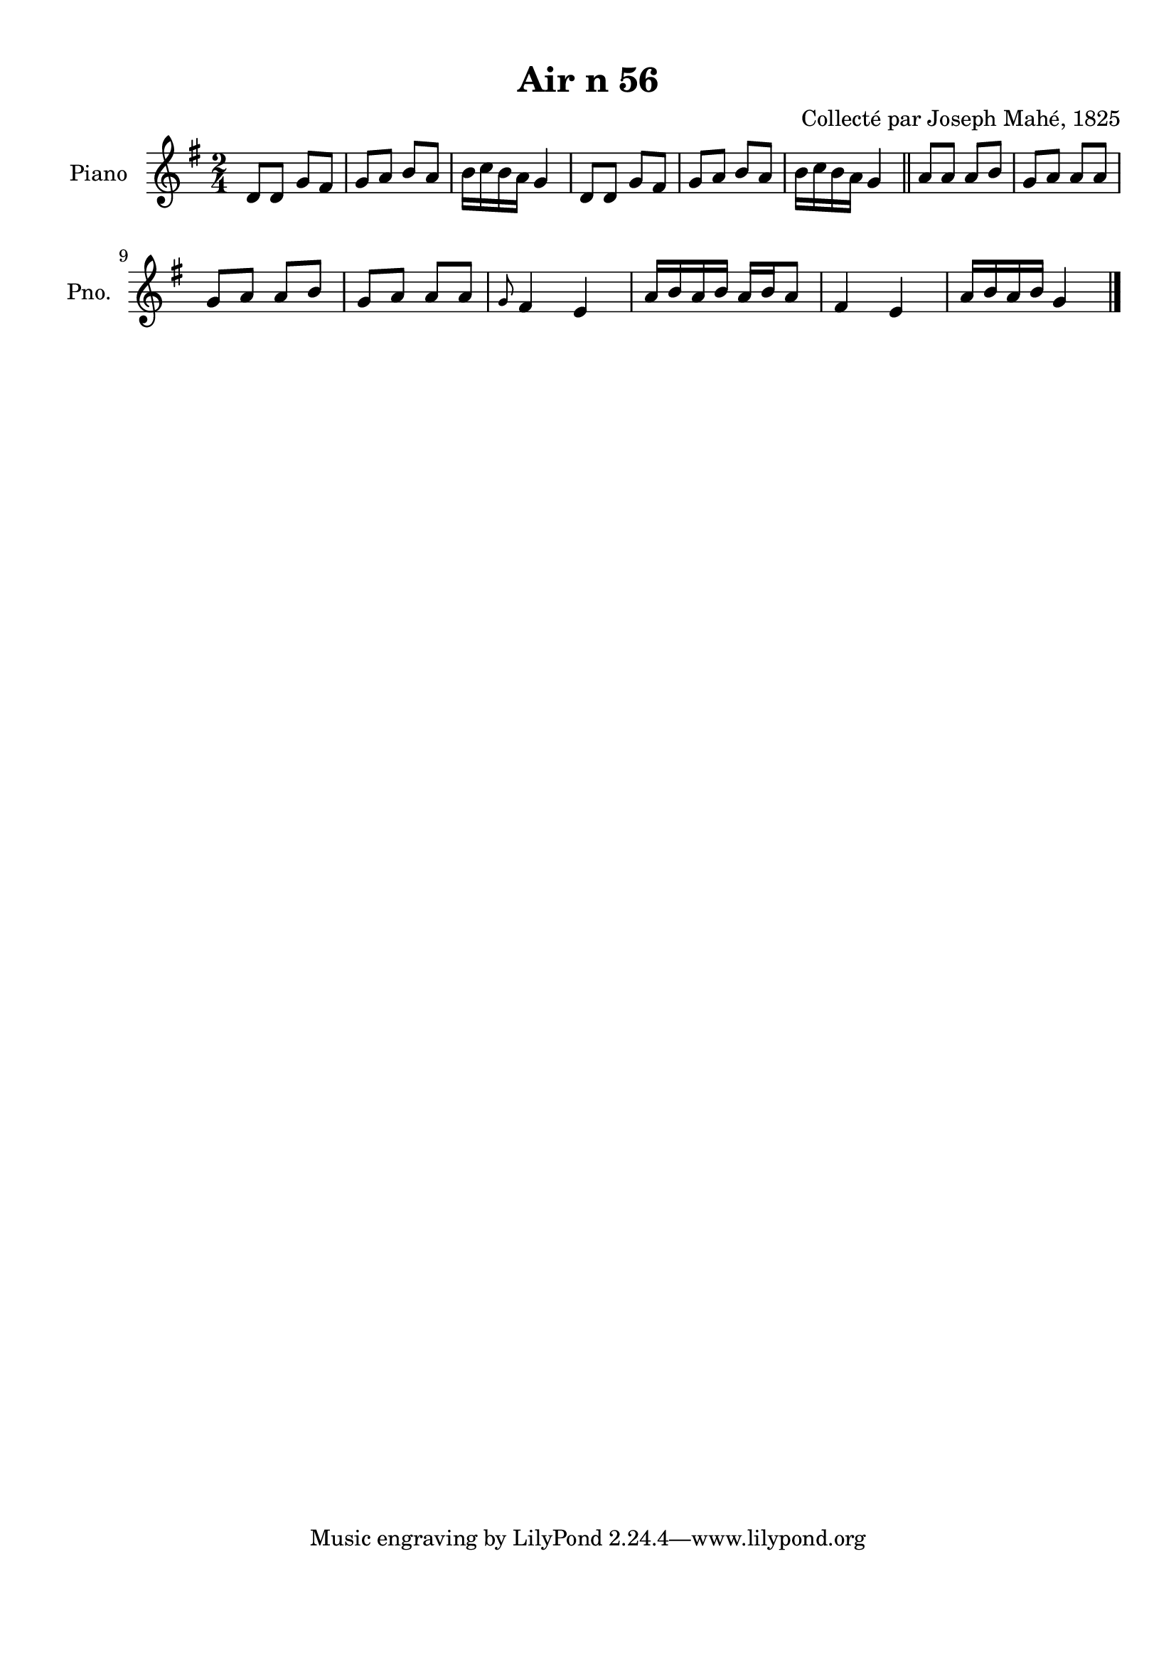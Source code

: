 \version "2.22.2"
% automatically converted by musicxml2ly from Air_n_56_g.musicxml
\pointAndClickOff

\header {
    title =  "Air n 56"
    composer =  "Collecté par Joseph Mahé, 1825"
    encodingsoftware =  "MuseScore 2.2.1"
    encodingdate =  "2023-05-16"
    encoder =  "Gwenael Piel et Virginie Thion (IRISA, France)"
    source = 
    "Essai sur les Antiquites du departement du Morbihan, Joseph Mahe, 1825"
    }

#(set-global-staff-size 20.158742857142858)
\paper {
    
    paper-width = 21.01\cm
    paper-height = 29.69\cm
    top-margin = 1.0\cm
    bottom-margin = 2.0\cm
    left-margin = 1.0\cm
    right-margin = 1.0\cm
    indent = 1.6161538461538463\cm
    short-indent = 1.292923076923077\cm
    }
\layout {
    \context { \Score
        autoBeaming = ##f
        }
    }
PartPOneVoiceOne =  \relative d' {
    \clef "treble" \time 2/4 \key g \major | % 1
    d8 [ d8 ] g8 [ fis8 ] | % 2
    g8 [ a8 ] b8 [ a8 ] | % 3
    b16 [ c16 b16 a16 ]
    g4 | % 4
    d8 [ d8 ] g8 [ fis8 ] | % 5
    g8 [ a8 ] b8 [ a8 ] | % 6
    b16 [ c16 b16 a16 ]
    g4 \bar "||"
    a8 [ a8 ] a8 [ b8 ] | % 8
    g8 [ a8 ] a8 [ a8 ] \break | % 9
    g8 [ a8 ] a8 [ b8 ] |
    \barNumberCheck #10
    g8 [ a8 ] a8 [ a8 ] | % 11
    \grace { g8 } fis4 e4 | % 12
    a16 [ b16 a16 b16 ] a16 [
    b16 a8 ] | % 13
    fis4 e4 | % 14
    a16 [ b16 a16 b16 ] g4 \bar
    "|."
    }


% The score definition
\score {
    <<
        
        \new Staff
        <<
            \set Staff.instrumentName = "Piano"
            \set Staff.shortInstrumentName = "Pno."
            
            \context Staff << 
                \mergeDifferentlyDottedOn\mergeDifferentlyHeadedOn
                \context Voice = "PartPOneVoiceOne" {  \PartPOneVoiceOne }
                >>
            >>
        
        >>
    \layout {}
    % To create MIDI output, uncomment the following line:
    %  \midi {\tempo 4 = 100 }
    }

